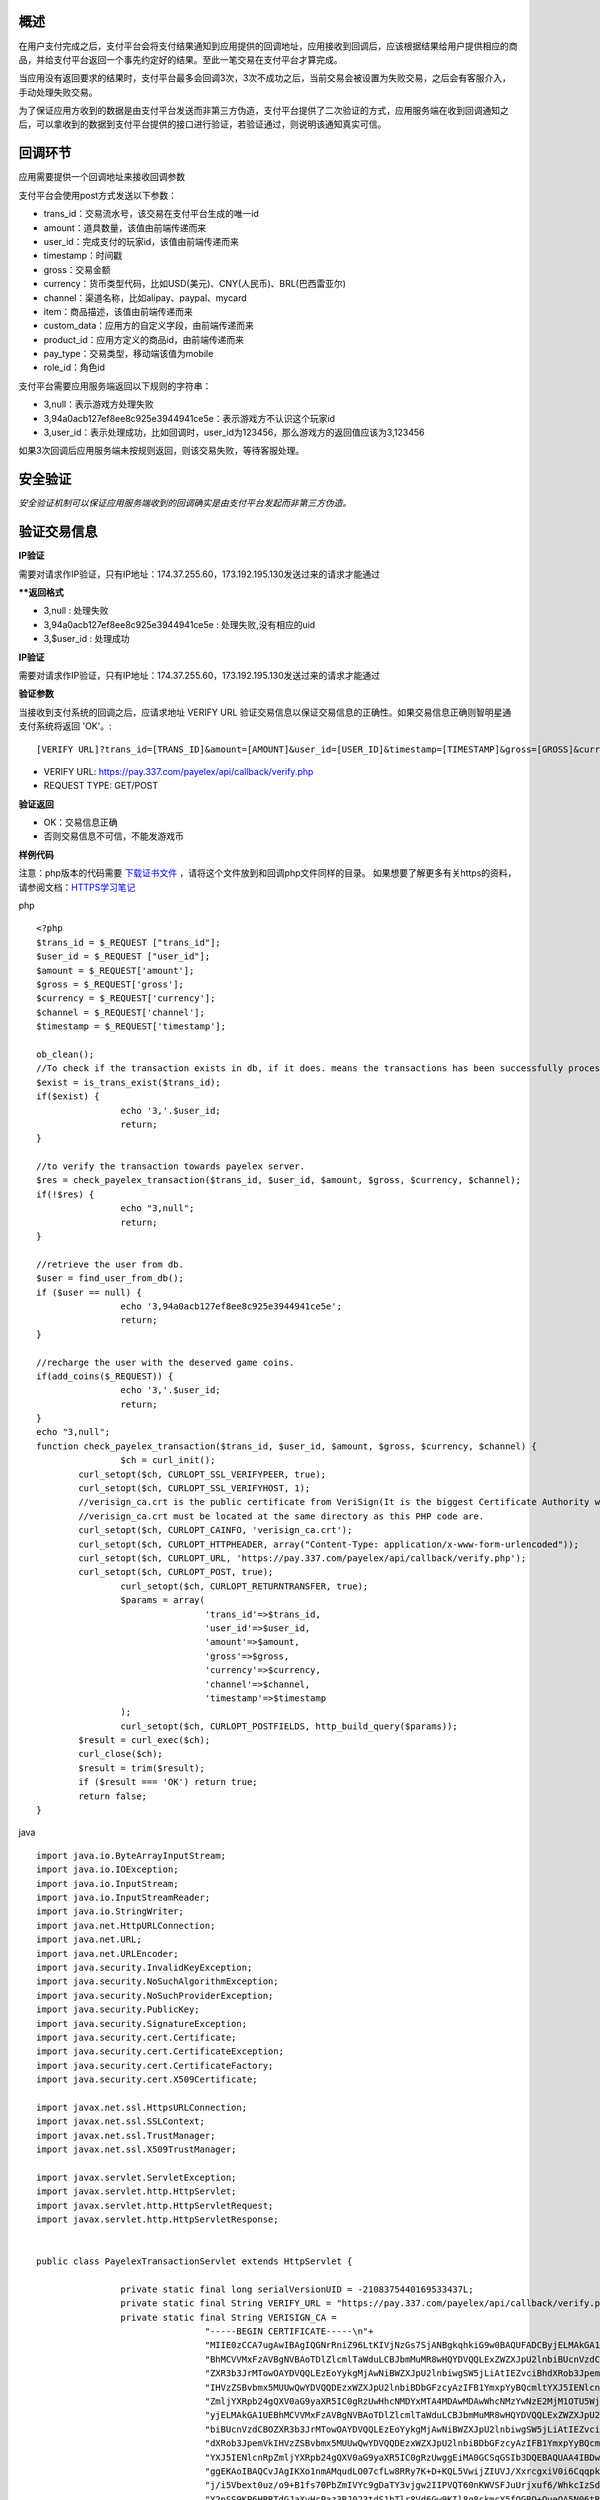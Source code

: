 
概述
----

在用户支付完成之后，支付平台会将支付结果通知到应用提供的回调地址，应用接收到回调后，应该根据结果给用户提供相应的商品，并给支付平台返回一个事先约定好的结果。至此一笔交易在支付平台才算完成。

当应用没有返回要求的结果时，支付平台最多会回调3次，3次不成功之后，当前交易会被设置为失败交易，之后会有客服介入，手动处理失败交易。

为了保证应用方收到的数据是由支付平台发送而非第三方伪造，支付平台提供了二次验证的方式，应用服务端在收到回调通知之后，可以拿收到的数据到支付平台提供的接口进行验证，若验证通过，则说明该通知真实可信。

回调环节
--------

应用需要提供一个回调地址来接收回调参数

支付平台会使用post方式发送以下参数：

* trans_id：交易流水号，该交易在支付平台生成的唯一id
* amount：道具数量，该值由前端传递而来
* user_id：完成支付的玩家id，该值由前端传递而来
* timestamp：时间戳
* gross：交易金额
* currency：货币类型代码，比如USD(美元)、CNY(人民币)、BRL(巴西雷亚尔)
* channel：渠道名称，比如alipay、paypal、mycard
* item：商品描述，该值由前端传递而来
* custom_data：应用方的自定义字段，由前端传递而来
* product_id：应用方定义的商品id，由前端传递而来
* pay_type：交易类型，移动端该值为mobile
* role_id：角色id

支付平台需要应用服务端返回以下规则的字符串：

* 3,null：表示游戏方处理失败
* 3,94a0acb127ef8ee8c925e3944941ce5e：表示游戏方不认识这个玩家id
* 3,user_id：表示处理成功，比如回调时，user_id为123456，那么游戏方的返回值应该为3,123456

如果3次回调后应用服务端未按规则返回，则该交易失败，等待客服处理。


安全验证
--------

*安全验证机制可以保证应用服务端收到的回调确实是由支付平台发起而非第三方伪造。*

验证交易信息
------------

**IP验证**

需要对请求作IP验证，只有IP地址：174.37.255.60，173.192.195.130发送过来的请求才能通过

****返回格式**

* 3,null : 处理失败
* 3,94a0acb127ef8ee8c925e3944941ce5e : 处理失败,没有相应的uid
* 3,$user_id : 处理成功

**IP验证**

需要对请求作IP验证，只有IP地址：174.37.255.60，173.192.195.130发送过来的请求才能通过

**验证参数**

当接收到支付系统的回调之后，应请求地址 VERIFY URL 验证交易信息以保证交易信息的正确性。如果交易信息正确则智明星通支付系统将返回 'OK'。::

	[VERIFY URL]?trans_id=[TRANS_ID]&amount=[AMOUNT]&user_id=[USER_ID]&timestamp=[TIMESTAMP]&gross=[GROSS]&currency=[CURRENCY]&channel=[CHANNEL]

* VERIFY URL: https://pay.337.com/payelex/api/callback/verify.php	
* REQUEST TYPE: GET/POST

**验证返回**

* OK：交易信息正确
* 否则交易信息不可信，不能发游戏币

**样例代码**

注意：php版本的代码需要 `下载证书文件`_  ，请将这个文件放到和回调php文件同样的目录。
如果想要了解更多有关https的资料，请参阅文档：`HTTPS学习笔记`_
 
.. _下载证书文件: http://elexpublish.googlecode.com/files/verisign_ca.crt
.. _HTTPS学习笔记: http://code.google.com/p/elexpublish/wiki/https_notes

php ::

	<?php
	$trans_id = $_REQUEST ["trans_id"];
	$user_id = $_REQUEST ["user_id"];
	$amount = $_REQUEST['amount'];
	$gross = $_REQUEST['gross'];
	$currency = $_REQUEST['currency'];
	$channel = $_REQUEST['channel'];
	$timestamp = $_REQUEST['timestamp'];

	ob_clean();
	//To check if the transaction exists in db, if it does. means the transactions has been successfully processed. Just return OK status
	$exist = is_trans_exist($trans_id);
	if($exist) {
			echo '3,'.$user_id;
			return;
	}

	//to verify the transaction towards payelex server.
	$res = check_payelex_transaction($trans_id, $user_id, $amount, $gross, $currency, $channel);
	if(!$res) {
			echo "3,null";
			return;
	}

	//retrieve the user from db.
	$user = find_user_from_db();
	if ($user == null) {
			echo '3,94a0acb127ef8ee8c925e3944941ce5e';
			return;
	}

	//recharge the user with the deserved game coins.
	if(add_coins($_REQUEST)) {
			echo '3,'.$user_id;
			return;
	}
	echo "3,null";
	function check_payelex_transaction($trans_id, $user_id, $amount, $gross, $currency, $channel) {
			$ch = curl_init();
		curl_setopt($ch, CURLOPT_SSL_VERIFYPEER, true);
		curl_setopt($ch, CURLOPT_SSL_VERIFYHOST, 1);
		//verisign_ca.crt is the public certificate from VeriSign(It is the biggest Certificate Authority which issue ELEX client certificate)
		//verisign_ca.crt must be located at the same directory as this PHP code are.
		curl_setopt($ch, CURLOPT_CAINFO, 'verisign_ca.crt'); 
		curl_setopt($ch, CURLOPT_HTTPHEADER, array("Content-Type: application/x-www-form-urlencoded"));
		curl_setopt($ch, CURLOPT_URL, 'https://pay.337.com/payelex/api/callback/verify.php');
		curl_setopt($ch, CURLOPT_POST, true);  
			curl_setopt($ch, CURLOPT_RETURNTRANSFER, true);
			$params = array(
					'trans_id'=>$trans_id,
					'user_id'=>$user_id,
					'amount'=>$amount,
					'gross'=>$gross,
					'currency'=>$currency,
					'channel'=>$channel,
					'timestamp'=>$timestamp
			);  
			curl_setopt($ch, CURLOPT_POSTFIELDS, http_build_query($params));  
		$result = curl_exec($ch);
		curl_close($ch);
		$result = trim($result);
		if ($result === 'OK') return true;
		return false;
	}
	
java ::

	import java.io.ByteArrayInputStream;
	import java.io.IOException;
	import java.io.InputStream;
	import java.io.InputStreamReader;
	import java.io.StringWriter;
	import java.net.HttpURLConnection;
	import java.net.URL;
	import java.net.URLEncoder;
	import java.security.InvalidKeyException;
	import java.security.NoSuchAlgorithmException;
	import java.security.NoSuchProviderException;
	import java.security.PublicKey;
	import java.security.SignatureException;
	import java.security.cert.Certificate;
	import java.security.cert.CertificateException;
	import java.security.cert.CertificateFactory;
	import java.security.cert.X509Certificate;

	import javax.net.ssl.HttpsURLConnection;
	import javax.net.ssl.SSLContext;
	import javax.net.ssl.TrustManager;
	import javax.net.ssl.X509TrustManager;

	import javax.servlet.ServletException;
	import javax.servlet.http.HttpServlet;
	import javax.servlet.http.HttpServletRequest;
	import javax.servlet.http.HttpServletResponse;


	public class PayelexTransactionServlet extends HttpServlet {

			private static final long serialVersionUID = -2108375440169533437L;
			private static final String VERIFY_URL = "https://pay.337.com/payelex/api/callback/verify.php";
			private static final String VERISIGN_CA = 
					"-----BEGIN CERTIFICATE-----\n"+
					"MIIE0zCCA7ugAwIBAgIQGNrRniZ96LtKIVjNzGs7SjANBgkqhkiG9w0BAQUFADCByjELMAkGA1UE\n"+
					"BhMCVVMxFzAVBgNVBAoTDlZlcmlTaWduLCBJbmMuMR8wHQYDVQQLExZWZXJpU2lnbiBUcnVzdCBO\n"+
					"ZXR3b3JrMTowOAYDVQQLEzEoYykgMjAwNiBWZXJpU2lnbiwgSW5jLiAtIEZvciBhdXRob3JpemVk\n"+
					"IHVzZSBvbmx5MUUwQwYDVQQDEzxWZXJpU2lnbiBDbGFzcyAzIFB1YmxpYyBQcmltYXJ5IENlcnRp\n"+
					"ZmljYXRpb24gQXV0aG9yaXR5IC0gRzUwHhcNMDYxMTA4MDAwMDAwWhcNMzYwNzE2MjM1OTU5WjCB\n"+
					"yjELMAkGA1UEBhMCVVMxFzAVBgNVBAoTDlZlcmlTaWduLCBJbmMuMR8wHQYDVQQLExZWZXJpU2ln\n"+
					"biBUcnVzdCBOZXR3b3JrMTowOAYDVQQLEzEoYykgMjAwNiBWZXJpU2lnbiwgSW5jLiAtIEZvciBh\n"+
					"dXRob3JpemVkIHVzZSBvbmx5MUUwQwYDVQQDEzxWZXJpU2lnbiBDbGFzcyAzIFB1YmxpYyBQcmlt\n"+
					"YXJ5IENlcnRpZmljYXRpb24gQXV0aG9yaXR5IC0gRzUwggEiMA0GCSqGSIb3DQEBAQUAA4IBDwAw\n"+
					"ggEKAoIBAQCvJAgIKXo1nmAMqudLO07cfLw8RRy7K+D+KQL5VwijZIUVJ/XxrcgxiV0i6CqqpkKz\n"+
					"j/i5Vbext0uz/o9+B1fs70PbZmIVYc9gDaTY3vjgw2IIPVQT60nKWVSFJuUrjxuf6/WhkcIzSdhD\n"+
					"Y2pSS9KP6HBRTdGJaXvHcPaz3BJ023tdS1bTlr8Vd6Gw9KIl8q8ckmcY5fQGBO+QueQA5N06tRn/\n"+
					"Arr0PO7gi+s3i+z016zy9vA9r911kTMZHRxAy3QkGSGT2RT+rCpSx4/VBEnkjWNHiDxpg8v+R70r\n"+
					"fk/Fla4OndTRQ8Bnc+MUCH7lP59zuDMKz10/NIeWiu5T6CUVAgMBAAGjgbIwga8wDwYDVR0TAQH/\n"+
					"BAUwAwEB/zAOBgNVHQ8BAf8EBAMCAQYwbQYIKwYBBQUHAQwEYTBfoV2gWzBZMFcwVRYJaW1hZ2Uv\n"+
					"Z2lmMCEwHzAHBgUrDgMCGgQUj+XTGoasjY5rw8+AatRIGCx7GS4wJRYjaHR0cDovL2xvZ28udmVy\n"+
					"aXNpZ24uY29tL3ZzbG9nby5naWYwHQYDVR0OBBYEFH/TZafC3ey78DAJ80M5+gKvMzEzMA0GCSqG\n"+
					"SIb3DQEBBQUAA4IBAQCTJEowX2LP2BqYLz3q3JktvXf2pXkiOOzEp6B4Eq1iDkVwZMXnl2YtmAl+\n"+
					"X6/WzChl8gGqCBpH3vn5fJJaCGkgDdk+bW48DW7Y5gaRQBi5+MHt39tBquCWIMnNZBU4gcmU7qKE\n"+
					"KQsTb47bDN0lAtukixlE0kF6BWlKWE9gyn6CagsCqiUXObXbf+eEZSqVir2G3l6BFoMtEMze/aiC\n"+
					"Km0oHw0LxOXnGiYZ4fQRbxC1lfznQgUy286dUV4otp6F01vvpX1FQHKOtw5rDgb7MzVIcbidJ4vE\n"+
					"ZV8NhnacRHr2lVz2XTIIM6RUthg/aFzyQkqFOFSDX9HoLPKsEdao7WNq\n"+
					"-----END CERTIFICATE-----";
			
			@Override
		protected void doGet(HttpServletRequest request, HttpServletResponse response)
					throws ServletException, IOException {
					doPost(request, response);
			}
			
			protected void doPost(HttpServletRequest request, HttpServletResponse response)
			throws ServletException, IOException {
					String transId=request.getParameter("trans_id");
					String userId=request.getParameter("user_id");
					String amount=request.getParameter("amount");
					String gross=request.getParameter("gross");
					String currency=request.getParameter("currency");
					String channel=request.getParameter("channel");
					String timestamp=request.getParameter("timestamp");
					boolean flag=check(transId,userId,amount,gross,currency,channel,timestamp);
					response.setContentType("application/json; charset=UTF-8");
					response.setStatus(HttpServletResponse.SC_OK);
					
					if(flag==true){
							//TODO:检查该uid在游戏中是否真实存在，如果不存在的话返回3,94a0acb127ef8ee8c925e3944941ce5e
							boolean isUserExists=checkUserIdExists(userId);
							if(isUserExists==false){
									response.getWriter().write("3,94a0acb127ef8ee8c925e3944941ce5e");
							}else{
									response.getWriter().write("3,"+userId);
							}
					}else{
							response.getWriter().write("3,null");
					}
			}
			public boolean checkUserIdExists(String userId){
					//TODO:判断该玩家是否真实存在,需要开发者自行扩展该方法
					return false;
			}
			public static final boolean check(String transId, String userId, String amount, String gross, String currency, String channel,String timestamp) {
					try {
							StringBuilder buffer = new StringBuilder();
							buffer.append("trans_id=").append(URLEncoder.encode(transId, "UTF-8")).append("&")
									.append("user_id=").append(URLEncoder.encode(userId, "UTF-8")).append("&")
									.append("amount=").append(URLEncoder.encode(amount, "UTF-8")).append("&")
									.append("gross=").append(URLEncoder.encode(gross, "UTF-8")).append("&")
									.append("currency=").append(URLEncoder.encode(currency, "UTF-8")).append("&")
									.append("channel=").append(URLEncoder.encode(channel, "UTF-8")).append("&")
									.append("timestamp").append(URLEncoder.encode(timestamp, "UTF-8"));
							
							TrustManager[] trustAllCerts = new TrustManager[]{
						new X509TrustManager() {
									public X509Certificate[] getAcceptedIssuers() {
										return null;
									}
									public void checkClientTrusted(X509Certificate[] certs, String authType) {
									}
									public void checkServerTrusted(X509Certificate[] certs, String authType) {
													InputStream is = new ByteArrayInputStream(VERISIGN_CA.getBytes());
													try {
															CertificateFactory cf = CertificateFactory.getInstance("X.509");
															Certificate publicCert = cf.generateCertificate(is);
															PublicKey publicKey = publicCert.getPublicKey();
															boolean validSignature = false;
															for (int i = 0; i < certs.length; i++) {
																	try {
																			certs[i].verify(publicKey);
																			validSignature = true;
																			break;
																	} catch (SignatureException e) {}
															}
															if (!validSignature) {
																	throw new SignatureException();
															}
													} catch (InvalidKeyException e) {
															throw new RuntimeException(e);
													} catch (CertificateException e) {
															throw new RuntimeException(e);
													} catch (NoSuchAlgorithmException e) {
															throw new RuntimeException(e);
													} catch (NoSuchProviderException e) {
															throw new RuntimeException(e);
													} catch (SignatureException e) {
															throw new RuntimeException(e);
													}
									}
								}
							};
							SSLContext sc = SSLContext.getInstance("SSL");
						sc.init(null, trustAllCerts, new java.security.SecureRandom());
						HttpsURLConnection.setDefaultSSLSocketFactory(sc.getSocketFactory());
						
							URL serverUrl = new URL(VERIFY_URL);
							HttpURLConnection conn = (HttpURLConnection) serverUrl.openConnection();
							conn.setConnectTimeout(10000);
							conn.setReadTimeout(10000);
							conn.setRequestMethod("POST");
							conn.setDoOutput(true);
							conn.connect();
					
							conn.getOutputStream().write(buffer.toString().getBytes("UTF-8"));
							if (conn.getResponseCode() == HttpURLConnection.HTTP_OK || conn.getResponseCode() == HttpURLConnection.HTTP_CREATED) {
									String res = toString(conn.getInputStream(), "UTF-8");
									if (res != null && res != "" && res.trim().equals("OK")) return true;
					}
							return false;
					} catch (Exception e) {
							return false;
					}
			}
			private static String toString(InputStream is, String encoding) throws IOException {
					InputStreamReader in = new InputStreamReader(is, encoding);
					StringWriter sw = new StringWriter();
					char[] b = new char[1024 * 4];
			int n = 0;
			while (-1 != (n = in.read(b))) {
					sw.write(b, 0, n);
			}
					return sw.toString();
			}
			public static void main(String[] args) {
					if (check("elex337c1f4d6a5c520c02cd0ccd43712a3b23e", "elex337_24319771", "4500.0", "30.14", "TRY", "elex337")) {
							System.out.println("check OK");
					} else {
							System.out.println("check Failed");
					}
			}
	}	

